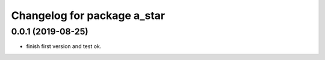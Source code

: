 ^^^^^^^^^^^^^^^^^^^^^^^^^^^^
Changelog for package a_star
^^^^^^^^^^^^^^^^^^^^^^^^^^^^

0.0.1 (2019-08-25)
------------------
* finish first version and test ok.
